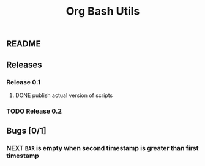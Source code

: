 #+TITLE: Org Bash Utils

** README

   #+INCLUDE: "~/org-bash-utils/README.org" :lines "10-"
   
** Releases
*** Release 0.1
**** DONE publish actual version of scripts
     CLOSED: [2014-03-11 mar 10:56] SCHEDULED: <2014-03-11 mar>
     :LOGBOOK:
     - State "DONE"       from "NEXT"       [2014-03-11 mar 10:56]
     CLOCK: [2014-03-11 mar 10:30]--[2014-03-11 mar 10:55] =>  0:25
     :END:

*** TODO Release 0.2

** Bugs [0/1]
*** NEXT =BAR= is empty when second timestamp is greater than first timestamp
